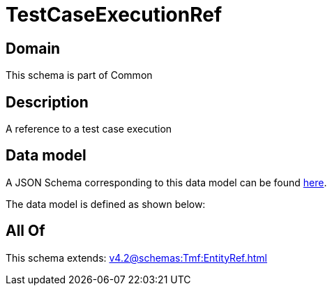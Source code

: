 = TestCaseExecutionRef

[#domain]
== Domain

This schema is part of Common

[#description]
== Description

A reference to a test case execution


[#data_model]
== Data model

A JSON Schema corresponding to this data model can be found https://tmforum.org[here].

The data model is defined as shown below:


[#all_of]
== All Of

This schema extends: xref:v4.2@schemas:Tmf:EntityRef.adoc[]
